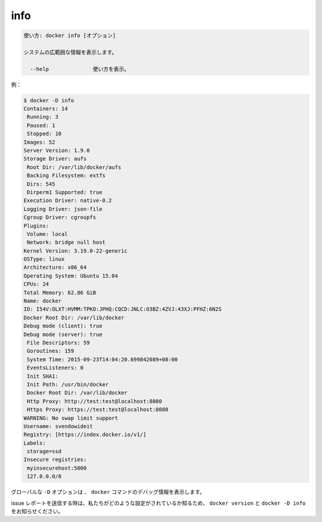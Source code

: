 .. -*- coding: utf-8 -*-
.. URL: https://docs.docker.com/engine/reference/commandline/info/
.. SOURCE: https://github.com/docker/docker/blob/master/docs/reference/commandline/info.md
   doc version: 1.11
      https://github.com/docker/docker/commits/master/docs/reference/commandline/info.md
.. check date: 2016/04/26
.. Commits on Mar 31, 2016 44a50abe7b16368bdc8b70e01cb095dc46cbbbaf
.. -------------------------------------------------------------------

.. info

=======================================
info
=======================================

.. code-block:: bash

   使い方: docker info [オプション]
   
   システムの広範囲な情報を表示します。
   
     --help              使い方を表示。

.. For example:

例：

.. code-block:: bash

   $ docker -D info
   Containers: 14
    Running: 3
    Paused: 1
    Stopped: 10
   Images: 52
   Server Version: 1.9.0
   Storage Driver: aufs
    Root Dir: /var/lib/docker/aufs
    Backing Filesystem: extfs
    Dirs: 545
    Dirperm1 Supported: true
   Execution Driver: native-0.2
   Logging Driver: json-file
   Cgroup Driver: cgroupfs
   Plugins:
    Volume: local
    Network: bridge null host
   Kernel Version: 3.19.0-22-generic
   OSType: linux
   Architecture: x86_64
   Operating System: Ubuntu 15.04
   CPUs: 24
   Total Memory: 62.86 GiB
   Name: docker
   ID: I54V:OLXT:HVMM:TPKO:JPHQ:CQCD:JNLC:O3BZ:4ZVJ:43XJ:PFHZ:6N2S
   Docker Root Dir: /var/lib/docker
   Debug mode (client): true
   Debug mode (server): true
    File Descriptors: 59
    Goroutines: 159
    System Time: 2015-09-23T14:04:20.699842089+08:00
    EventsListeners: 0
    Init SHA1:
    Init Path: /usr/bin/docker
    Docker Root Dir: /var/lib/docker
    Http Proxy: http://test:test@localhost:8080
    Https Proxy: https://test:test@localhost:8080
   WARNING: No swap limit support
   Username: svendowideit
   Registry: [https://index.docker.io/v1/]
   Labels:
    storage=ssd
   Insecure registries:
    myinsecurehost:5000
    127.0.0.0/8

.. The global -D option tells all docker commands to output debug information.

グローバルな ``-D`` オプションは 、 ``docker`` コマンドのデバッグ情報を表示します。

.. When sending issue reports, please use docker version and docker -D info to ensure we know how your setup is configured.

issue レポートを送信する時は、私たちがどのような設定がされているか知るため、 ``docker version`` と ``docker -D info`` をお知らせください。

.. seealso:: 

   info
      https://docs.docker.com/engine/reference/commandline/info/
